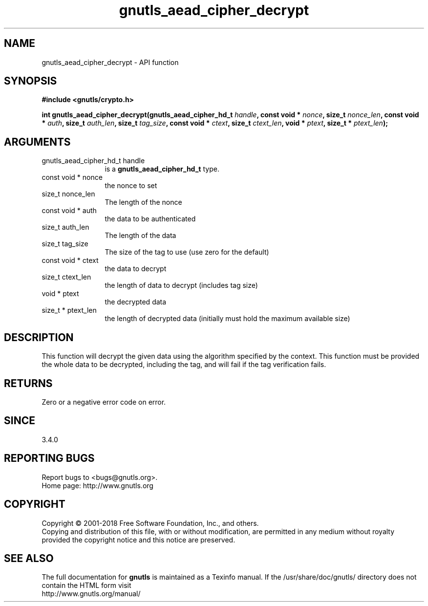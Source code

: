 .\" DO NOT MODIFY THIS FILE!  It was generated by gdoc.
.TH "gnutls_aead_cipher_decrypt" 3 "3.6.4" "gnutls" "gnutls"
.SH NAME
gnutls_aead_cipher_decrypt \- API function
.SH SYNOPSIS
.B #include <gnutls/crypto.h>
.sp
.BI "int gnutls_aead_cipher_decrypt(gnutls_aead_cipher_hd_t " handle ", const void * " nonce ", size_t " nonce_len ", const void * " auth ", size_t " auth_len ", size_t " tag_size ", const void * " ctext ", size_t " ctext_len ", void * " ptext ", size_t * " ptext_len ");"
.SH ARGUMENTS
.IP "gnutls_aead_cipher_hd_t handle" 12
is a \fBgnutls_aead_cipher_hd_t\fP type.
.IP "const void * nonce" 12
the nonce to set
.IP "size_t nonce_len" 12
The length of the nonce
.IP "const void * auth" 12
the data to be authenticated
.IP "size_t auth_len" 12
The length of the data
.IP "size_t tag_size" 12
The size of the tag to use (use zero for the default)
.IP "const void * ctext" 12
the data to decrypt
.IP "size_t ctext_len" 12
the length of data to decrypt (includes tag size)
.IP "void * ptext" 12
the decrypted data
.IP "size_t * ptext_len" 12
the length of decrypted data (initially must hold the maximum available size)
.SH "DESCRIPTION"
This function will decrypt the given data using the algorithm
specified by the context. This function must be provided the whole
data to be decrypted, including the tag, and will fail if the tag
verification fails.
.SH "RETURNS"
Zero or a negative error code on error.
.SH "SINCE"
3.4.0
.SH "REPORTING BUGS"
Report bugs to <bugs@gnutls.org>.
.br
Home page: http://www.gnutls.org

.SH COPYRIGHT
Copyright \(co 2001-2018 Free Software Foundation, Inc., and others.
.br
Copying and distribution of this file, with or without modification,
are permitted in any medium without royalty provided the copyright
notice and this notice are preserved.
.SH "SEE ALSO"
The full documentation for
.B gnutls
is maintained as a Texinfo manual.
If the /usr/share/doc/gnutls/
directory does not contain the HTML form visit
.B
.IP http://www.gnutls.org/manual/
.PP
